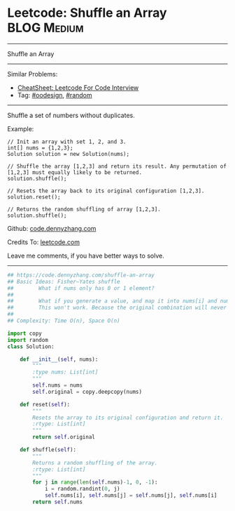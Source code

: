 * Leetcode: Shuffle an Array                                    :BLOG:Medium:
#+STARTUP: showeverything
#+OPTIONS: toc:nil \n:t ^:nil creator:nil d:nil
:PROPERTIES:
:type:     oodesign, fisheryatesshuffle, reservoirsampling, random
:END:
---------------------------------------------------------------------
Shuffle an Array
---------------------------------------------------------------------
#+BEGIN_HTML
<a href="https://github.com/dennyzhang/code.dennyzhang.com/tree/master/problems/shuffle-an-array"><img align="right" width="200" height="183" src="https://www.dennyzhang.com/wp-content/uploads/denny/watermark/github.png" /></a>
#+END_HTML
Similar Problems:
- [[https://cheatsheet.dennyzhang.com/cheatsheet-leetcode-A4][CheatSheet: Leetcode For Code Interview]]
- Tag: [[https://code.dennyzhang.com/review-oodesign][#oodesign]], [[https://code.dennyzhang.com/review-random][#random]]
---------------------------------------------------------------------
Shuffle a set of numbers without duplicates.

Example:
#+BEGIN_EXAMPLE
// Init an array with set 1, 2, and 3.
int[] nums = {1,2,3};
Solution solution = new Solution(nums);

// Shuffle the array [1,2,3] and return its result. Any permutation of [1,2,3] must equally likely to be returned.
solution.shuffle();

// Resets the array back to its original configuration [1,2,3].
solution.reset();

// Returns the random shuffling of array [1,2,3].
solution.shuffle();
#+END_EXAMPLE

Github: [[https://github.com/dennyzhang/code.dennyzhang.com/tree/master/problems/shuffle-an-array][code.dennyzhang.com]]

Credits To: [[https://leetcode.com/problems/shuffle-an-array/description/][leetcode.com]]

Leave me comments, if you have better ways to solve.
---------------------------------------------------------------------

#+BEGIN_SRC python
## https://code.dennyzhang.com/shuffle-an-array
## Basic Ideas: Fisher–Yates shuffle
##        What if nums only has 0 or 1 element?
##
##        What if you generate a value, and map it into nums[i] and num[j]. Then swap these two?
##        This won't work. Because the original combination will never be returned by shuffle() function.
##
## Complexity: Time O(n), Space O(n)

import copy
import random
class Solution:

    def __init__(self, nums):
        """
        :type nums: List[int]
        """
        self.nums = nums
        self.original = copy.deepcopy(nums)
        
    def reset(self):
        """
        Resets the array to its original configuration and return it.
        :rtype: List[int]
        """
        return self.original
        
    def shuffle(self):
        """
        Returns a random shuffling of the array.
        :rtype: List[int]
        """
        for j in range(len(self.nums)-1, 0, -1):
            i = random.randint(0, j)
            self.nums[i], self.nums[j] = self.nums[j], self.nums[i]
        return self.nums
#+END_SRC

#+BEGIN_HTML
<div style="overflow: hidden;">
<div style="float: left; padding: 5px"> <a href="https://www.linkedin.com/in/dennyzhang001"><img src="https://www.dennyzhang.com/wp-content/uploads/sns/linkedin.png" alt="linkedin" /></a></div>
<div style="float: left; padding: 5px"><a href="https://github.com/dennyzhang"><img src="https://www.dennyzhang.com/wp-content/uploads/sns/github.png" alt="github" /></a></div>
<div style="float: left; padding: 5px"><a href="https://www.dennyzhang.com/slack" target="_blank" rel="nofollow"><img src="https://www.dennyzhang.com/wp-content/uploads/sns/slack.png" alt="slack"/></a></div>
</div>
#+END_HTML
